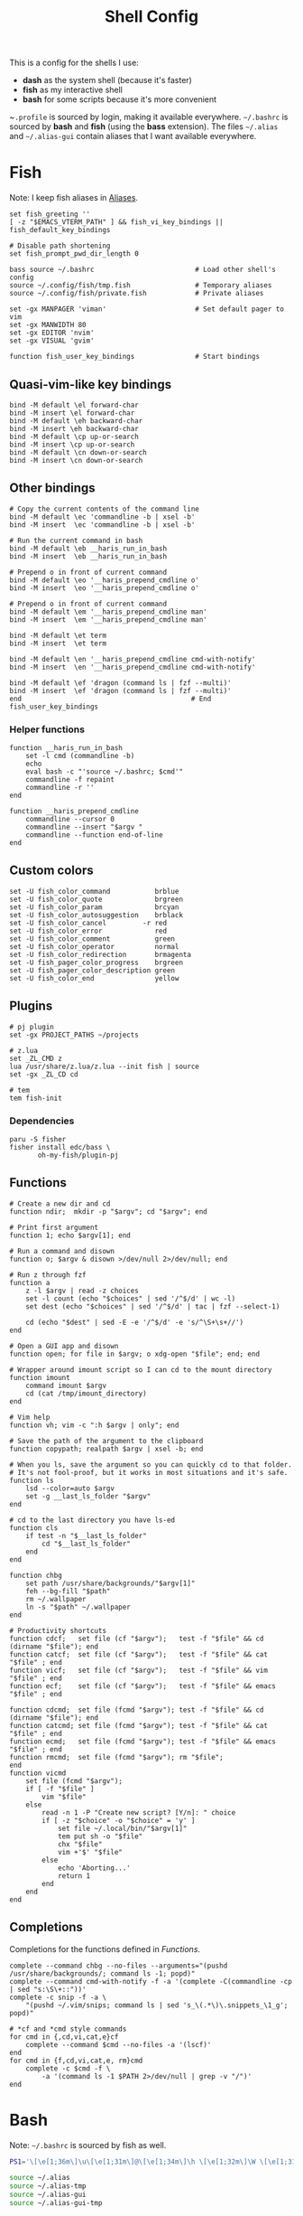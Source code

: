 #+TITLE: Shell Config

This is a config for the shells I use:

- *dash* as the system shell (because it's faster)
- *fish* as my interactive shell
- *bash* for some scripts because it's more convenient

~~.profile~ is sourced by login, making it available everywhere. ~~/.bashrc~ is
sourced by *bash* and *fish* (using the *bass* extension). The files ~~/.alias~ and
~~/.alias-gui~ contain aliases that I want available everywhere.

* Fish
  :PROPERTIES:
  :HEADER-ARGS: :tangle ~/.config/fish/config.fish
  :END:
  Note: I keep fish aliases in [[#alias-fish][Aliases]].
  #+begin_src fish
    set fish_greeting ''
    [ -z "$EMACS_VTERM_PATH" ] && fish_vi_key_bindings || fish_default_key_bindings
    
    # Disable path shortening
    set fish_prompt_pwd_dir_length 0
    
    bass source ~/.bashrc                         # Load other shell's config
    source ~/.config/fish/tmp.fish                # Temporary aliases
    source ~/.config/fish/private.fish            # Private aliases
    
    set -gx MANPAGER 'viman'                      # Set default pager to vim
    set -gx MANWIDTH 80
    set -gx EDITOR 'nvim'
    set -gx VISUAL 'gvim'
    
    function fish_user_key_bindings               # Start bindings
  #+end_src
** Quasi-vim-like key bindings
   #+begin_src fish
     bind -M default \el forward-char
     bind -M insert \el forward-char
     bind -M default \eh backward-char
     bind -M insert \eh backward-char
     bind -M default \cp up-or-search
     bind -M insert \cp up-or-search
     bind -M default \cn down-or-search
     bind -M insert \cn down-or-search
   #+end_src
** Other bindings
   #+begin_src fish
     # Copy the current contents of the command line
     bind -M default \ec 'commandline -b | xsel -b'
     bind -M insert  \ec 'commandline -b | xsel -b'
     
     # Run the current command in bash
     bind -M default \eb __haris_run_in_bash
     bind -M insert  \eb __haris_run_in_bash
     
     # Prepend o in front of current command
     bind -M default \eo '__haris_prepend_cmdline o'
     bind -M insert  \eo '__haris_prepend_cmdline o'
     
     # Prepend o in front of current command
     bind -M default \em '__haris_prepend_cmdline man'
     bind -M insert  \em '__haris_prepend_cmdline man'
     
     bind -M default \et term
     bind -M insert  \et term
     
     bind -M default \en '__haris_prepend_cmdline cmd-with-notify'
     bind -M insert  \en '__haris_prepend_cmdline cmd-with-notify'
     
     bind -M default \ef 'dragon (command ls | fzf --multi)'
     bind -M insert  \ef 'dragon (command ls | fzf --multi)'
     end                                          # End fish_user_key_bindings
   #+end_src
*** Helper functions
    #+begin_src fish
      function __haris_run_in_bash
          set -l cmd (commandline -b)
          echo
          eval bash -c "'source ~/.bashrc; $cmd'"
          commandline -f repaint
          commandline -r ''
      end
      
      function __haris_prepend_cmdline
          commandline --cursor 0
          commandline --insert "$argv "
          commandline --function end-of-line
      end
    #+end_src
** Custom colors
   #+begin_src fish
     set -U fish_color_command           brblue
     set -U fish_color_quote             brgreen
     set -U fish_color_param             brcyan
     set -U fish_color_autosuggestion    brblack
     set -U fish_color_cancel         -r red
     set -U fish_color_error             red
     set -U fish_color_comment           green
     set -U fish_color_operator          normal
     set -U fish_color_redirection       brmagenta
     set -U fish_pager_color_progress    brgreen
     set -U fish_pager_color_description green
     set -U fish_color_end               yellow
   #+end_src
** Plugins 
   #+begin_src fish
     # pj plugin
     set -gx PROJECT_PATHS ~/projects
     
     # z.lua
     set _ZL_CMD z
     lua /usr/share/z.lua/z.lua --init fish | source
     set -gx _ZL_CD cd
     
     # tem
     tem fish-init
   #+end_src
*** Dependencies
    #+begin_src shell :tangle /tmp/dependencies/fish.sh :mkdirp yes
      paru -S fisher
      fisher install edc/bass \
             oh-my-fish/plugin-pj
    #+end_src
** Functions
   #+begin_src fish
     # Create a new dir and cd
     function ndir;  mkdir -p "$argv"; cd "$argv"; end
     
     # Print first argument
     function 1; echo $argv[1]; end
     
     # Run a command and disown
     function o; $argv & disown >/dev/null 2>/dev/null; end
     
     # Run z through fzf
     function a
         z -l $argv | read -z choices
         set -l count (echo "$choices" | sed '/^$/d' | wc -l)
         set dest (echo "$choices" | sed '/^$/d' | tac | fzf --select-1)
     
         cd (echo "$dest" | sed -E -e '/^$/d' -e 's/^\S+\s+//')
     end
     
     # Open a GUI app and disown
     function open; for file in $argv; o xdg-open "$file"; end; end
     
     # Wrapper around imount script so I can cd to the mount directory
     function imount
         command imount $argv
         cd (cat /tmp/imount_directory)
     end
     
     # Vim help
     function vh; vim -c ":h $argv | only"; end
     
     # Save the path of the argument to the clipboard
     function copypath; realpath $argv | xsel -b; end
     
     # When you ls, save the argument so you can quickly cd to that folder.
     # It's not fool-proof, but it works in most situations and it's safe.
     function ls
         lsd --color=auto $argv
         set -g __last_ls_folder "$argv"
     end
     
     # cd to the last directory you have ls-ed
     function cls
         if test -n "$__last_ls_folder"
             cd "$__last_ls_folder"
         end
     end
     
     function chbg
         set path /usr/share/backgrounds/"$argv[1]"
         feh --bg-fill "$path"
         rm ~/.wallpaper
         ln -s "$path" ~/.wallpaper
     end
     
     # Productivity shortcuts
     function cdcf;   set file (cf "$argv");   test -f "$file" && cd (dirname "$file"); end
     function catcf;  set file (cf "$argv");   test -f "$file" && cat         "$file" ; end
     function vicf;   set file (cf "$argv");   test -f "$file" && vim         "$file" ; end
     function ecf;    set file (cf "$argv");   test -f "$file" && emacs       "$file" ; end
     
     function cdcmd;  set file (fcmd "$argv"); test -f "$file" && cd (dirname "$file"); end
     function catcmd; set file (fcmd "$argv"); test -f "$file" && cat         "$file" ; end
     function ecmd;   set file (fcmd "$argv"); test -f "$file" && emacs       "$file" ; end
     function rmcmd;  set file (fcmd "$argv"); rm "$file";                              end
     function vicmd
         set file (fcmd "$argv");
         if [ -f "$file" ]
             vim "$file"
         else
             read -n 1 -P "Create new script? [Y/n]: " choice
             if [ -z "$choice" -o "$choice" = 'y' ]
                 set file ~/.local/bin/"$argv[1]"
                 tem put sh -o "$file"
                 chx "$file"
                 vim +'$' "$file"
             else
                 echo 'Aborting...'
                 return 1
             end
         end
     end
   #+end_src
** Completions
   Completions for the functions defined in [[Functions]].
   #+begin_src fish
     complete --command chbg --no-files --arguments="(pushd /usr/share/backgrounds/; command ls -1; popd)"
     complete --command cmd-with-notify -f -a '(complete -C(commandline -cp | sed "s:\S\+::"))'
     complete -c snip -f -a \
         "(pushd ~/.vim/snips; command ls | sed 's_\(.*\)\.snippets_\1_g'; popd)"
     
     # *cf and *cmd style commands
     for cmd in {,cd,vi,cat,e}cf
         complete --command $cmd --no-files -a '(lscf)'
     end
     for cmd in {f,cd,vi,cat,e, rm}cmd
         complete -c $cmd -f \
             -a '(command ls -1 $PATH 2>/dev/null | grep -v "/")'
     end
   #+end_src
* Bash
  Note: ~~/.bashrc~ is sourced by fish as well.
  #+begin_src bash :tangle ~/.bashrc
    PS1='\[\e[1;36m\]\u\[\e[1;31m\]@\[\e[1;34m\]\h \[\e[1;32m\]\W \[\e[1;31m\]\$ \[\e[0;32m\]\[\e[0m\]'
    
    source ~/.alias
    source ~/.alias-tmp
    source ~/.alias-gui
    source ~/.alias-gui-tmp
    
    # Shell options
    shopt -s extglob
    shopt -s autocd
    shopt -s globstar
    unset HISTFILE
    
    export SHELL='/usr/bin/fish'
  #+end_src
* Aliases
  There are some aliases that I want to have available in all shells. I break
  them up into two groups: aliases for CLI (~~/.alias~) and aliases GUI programs
  (~~/.alias-gui~). I make this distinction because my custom ~dmenu_run~ script
  takes all the aliases from the latter and I can run them as normal programs.
  Both files have a variant suffixed by ~-tmp~ in which I keep temporary aliases
  and I do not keep them under version control.

  It makes no sense to launch CLI programs from dmenu. Still, I make aliases
  from ~~/.alias~ available in ~dmenu_run~. When I enter them in dmenu, it launches
  a terminal and runs the aliased command.
** CLI
   #+begin_src shell :tangle ~/.alias
     alias x='startx'
     alias sudo='doas'
     alias conf='git --git-dir=$HOME/.cfg/ --work-tree=$HOME'
     alias sconf='git --git-dir=$HOME/.secret/ --work-tree=$HOME'
     alias vifm='SHELL=fish ~/.config/vifm/scripts/vifmrun'
     alias vim='nvim'
     alias vi='command vim'
     alias snips='cd ~/.vim/snips'
     alias vidir='VISUAL=nvim command vidir'
     alias wkpd='wikicurses'
     alias SSH='eval (ssh-agent -c) && ssh-add'
     alias SSHaur='eval (ssh-agent -c) && ssh-add ~/.ssh/aur'
     alias cppman='PAGER=viman command cppman'
     alias aurvote='ssh aur@aur.archlinux.org vote'
     alias ...='cd ../..'
     alias l1='ls -1'
     alias src='cd ~/src'
     alias tmp='cd /tmp'
     alias stage='mkdir -p /tmp/stage; cd /tmp/stage'
     alias bin='cd ~/.local/bin'
   #+end_src
** GUI
   #+begin_src shell :tangle ~/.alias-gui
     alias calc='speedcrunch'
     alias screenkey='screenkey --bg-color "#99a3ff" --font-color "#1e1e1e"'
     alias VirtualBox="QT_QPA_PLATFORMTHEME=qt command VirtualBox"
   #+end_src
** Fish
   :PROPERTIES:
   :CUSTOM_ID: alias-fish
   :HEADER-ARGS: :tangle ~/.config/fish/config.fish
   :END:
*** Aliases
    #+begin_src fish
      alias src_fish   'source ~/.config/fish/config.fish'
      alias emacs      'emacs'
      alias octave     'eoctave -t'
      alias python     'epython -t'
      alias term       'term & disown'
      
      function dragon; dragon-drag-and-drop $argv & disown; end
    #+end_src
*** Abbreviations
    #+begin_src fish
      # Safety precautions
      abbr rm 'rm -i'
      abbr mv 'mv -i'
      
      # Pacman commands
      abbr p   'pacman'
      abbr pqi 'pacman -Qi'
      abbr pql 'pacman -Ql'
      abbr pqm 'pacman -Qm'
      abbr pqm 'pacman -Qm'
      abbr pqo 'pacman -Qo'
      abbr pqs 'pacman -Qs'
      abbr psi 'pacman -Si'
      abbr pss 'pacman -Ss'
      abbr sp  'cmd-with-notify sudo pacman'
      abbr sps 'cmd-with-notify sudo pacman -S'
      abbr spr 'cmd-with-notify sudo pacman -R'
      
      abbr g 'git'
      abbr v 'vim'
      abbr e 'emacs'
      abbr s 'sudo'
      abbr paru 'cmd-with-notify paru'
      abbr py 'python'
      abbr copy 'xsel -b'
      abbr paste 'xsel -b -o'
      abbr oct 'octave'
      abbr octb 'OCTAVE_BASIC=true command octave'
      
      abbr yt 'ytfzf -t -s'
      abbr t  'tem'
      abbr vf 'vim (fzf)'
      abbr fm 'vifm'
      abbr fb 'facebook-cli'
      abbr c  'conf'
      
      abbr tb 'nc termbin.com 9999'
      abbr asc 'asciinema'
      abbr mic 'amixer set Capture toggle'
    #+end_src
*** Variables
    #+begin_src fish
      set aur 'aur@aur.archlinux.org'
    #+end_src
* .profile
  #+begin_src shell :tangle ~/.profile
    export MAKEFLAGS='-j4'
    export GPG_TTY=$(tty)
    export QT_QPA_PLATFORMTHEME=gtk2
    
    export PATH=~/.local/bin:$(echo ~/.local/share/gem/ruby/*/bin):$PATH:~/.pyenv/versions/3.8.3/bin
    
    [ -f ~/.alias ]         && . ~/.alias
    [ -f ~/.alias-tmp ]     && . ~/.alias-tmp
    [ -f ~/.alias-gui ]     && . ~/.alias-gui
    [ -f ~/.alias-gui-tmp ] && . ~/.alias-gui-tmp
  #+end_src
* Dependencies
  #+begin_src shell :tangle /tmp/dependencies/shells.sh :mkdirp yes
    sudo pacman -S dash fish
  #+end_src
